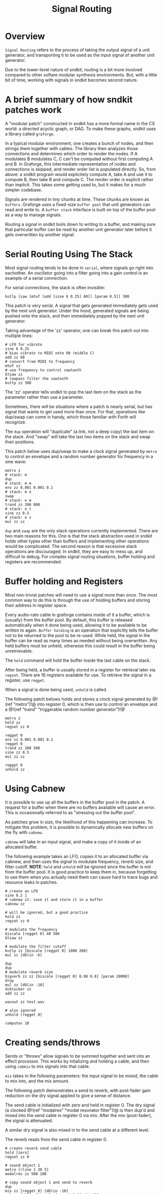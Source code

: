 #+TITLE: Signal Routing
* Overview
=Signal Routing= refers to the process of taking
the output signal of a unit generator, and transporting
it to be used as the input signal of another unit
generator.

Due to the lower-level nature of sndkit, routing is a
bit more involved compared to other softare
modular synthesis environments. But, with a little bit
of time, working with signals in sndkit becomes second
nature.
* A brief summary of how sndkit patches work
A "modular patch" constructed in sndkit has a more formal
name in the CS world: a directed acyclic graph, or DAG.
To make these graphs, sndkit uses a library called
=graforge=.

In a typical modular environment, one creates a bunch
of nodes, and then strings them together with cables. The
library then analyzes those connections and determines
which order to render the nodes. If A modulates B modulates
C, C can't be computed without first computing A and B.
In Graforge, this intermediate representation of
nodes and connections is skipped, and render order list
is populated directly. So, from above: a sndkit program
would explicitely compute A, take A and use it to compute
B, then take B and compute C. The render order is explicit
rather than implicit. This takes some getting used to,
but it makes for a much simpler codebase.

Signals are rendered in tiny chunks at time. These chunks
are known as =buffers=. Graforge uses a fixed-size
=buffer pool= that unit generators can read and write to.
A =buffer stack= interface is built on top of the buffer
pool as a way to manage signals.

Routing a signal in sndkit boils down to writing to a
buffer, and making sure that particular buffer can be
read by another unit generator later before it gets
overwritten by another signal.
* Serial Routing Using The Stack
Most signal routing tends to be done in =serial=, where
signals go right into eachother. An oscillator going
into a filter going into a gain control is an example
of a serial connection.

For serial connections, the stack is often invisible:

#+BEGIN_SRC lil
butlp [saw [mtof [add [sine 6 0.25] 60]] [param 0.5]] 300
#+END_SRC

This patch is very serial. A signal that gets generated
immediately gets used by the next unit generator. Under
the hood, generated signals are being pushed onto the
stack, and then immediately popped by the next unit
generator.

Taking advantage of the 'zz' operator, one can
break this patch out into multiple lines:

#+BEGIN_SRC lil
# LFO for vibrato
sine 6 0.25
# bias vibrato to MIDI note 60 (middle C)
add zz 60
# convert from MIDI to frequency
mtof zz
# use frequency to control sawtooth
blsaw zz
# lowpass filter the sawtooth
butlp zz 300
#+END_SRC

The 'zz' operator tells sndkit to pop the last item
on the stack as the parameter rather than use a
parameter.

Sometimes, there will be situations where a patch
is nearly serial, but has signal that wants to get
used more than once. For that, operations like dup/swap
can come in handy, which those familiar with Forth
will recognize.

The =dup= operation will "duplicate" (a link, not
a deep copy) the last item
on the stack. And "swap" will take the last two items
on the stack and swap their positions.

This patch below uses dup/swap to make a clock signal
generated by =metro= to control an envelope and a
random number generator for frequency in a sine wave:

#+BEGIN_SRC lil
metro 1
# stack: m
dup
# stack: m m
env zz 0.001 0.001 0.1
# stack: m e
swap
# stack: e m
trand zz 200 800
# stack: e t
sine zz 0.5
# stack: e s
mul zz zz
#+END_SRC

=dup= and =swap= are the only stack operations currently
implemented. There are two main reasons for this. One is
that the stack abstraction used in sndkit holds other
types other than buffers and implementing other operations
would be complicated. The second reason is that excessive
stack operations are discouraged. In sndkit,
they are easy to mess up, and difficult to debug. For
complex signal routing situations, buffer holding and
registers are recommended.
* Buffer holding and Registers
Most non-trivial patches will need to use a signal more
than once. The most common way to do this is through
the use of holding buffers and storing their address in
register space.

Every audio-rate cable in graforge contains inside
of it a buffer, which is (usually) from the buffer pool.
By default, this buffer is released automatically when
it done being used, allowing it to be available to be
written to again. =Buffer holding= is an operation that
explicitly tells the buffer not to be returned to the pool
to be re-used. While held, the signal in the buffer
can be read as many times as needed without being
overwritten. Any held buffers must be unheld, otherwise
this could result in the buffer being unretrievable.

The =hold= command will hold the buffer inside the
last cable on the stack.

After being held, a buffer is usually stored in a register
for retrieval later via =regset=. There are 16 registers
available for use. To retrieve the signal in a register,
use =regget=.

When a signal is done being used, =unhold= is called.

The following patch belows holds and stores a clock
signal generated by @!(ref "metro")!@ into register 0,
which is then use to control an envelope
and a @!(ref "trand"
"triggerable random number generator")!@

#+BEGIN_SRC
metro 2
hold zz
regset zz 0

regget 0
env zz 0.001 0.001 0.1
regget 0
trand zz 200 500
sine zz 0.5
mul zz zz

regget 0
unhold zz
#+END_SRC
* Using Cabnew
It is possible to use up all the buffers in the buffer
pool in the patch. A request for a buffer when there
are no buffers available will cause an error. This
is occasionally referred to as "stressing out the buffer
pool".

As patches grow in size, the likelihood of this
happening can increase.
To mitigate this problem, it is possible to dynamically
allocate new buffers on the fly with =cabnew=.

=cabnew= will take in an input signal, and make
a copy of it inside of an allocated buffer.

The following example takes an LFO, copies it to
an allocated buffer via cabnew, and then uses
the signal to modulate frequency, reverb size,
and filter cutoff. *NOTE*: =hold= and =unhold=
will be ignored since the buffer is not from
the buffer pool. It is good practice to keep them
in, because forgetting to use them when you actually
need them can cause hard to trace bugs and
resource leaks in patches.

#+BEGIN_SRC
# create an LFO
sine 0.2 1
# cabnew it: save it and store it in a buffer
cabnew zz

# will be ignored, but a good practice
hold zz
regset zz 0

# modulate the frequency
biscale [regget 0] 40 500
blsaw zz

# modulate the filter cutoff
butlp zz [biscale [regget 0] 1000 200]
mul zz [dblin -6]

dup
dup
# modulate reverb size
bigverb zz zz [biscale [regget 0] 0.98 0.8] [param 10000]
drop
mul zz [dblin -10]
dcblocker zz
add zz zz

wavout zz test.wav

# also ignored
unhold [regget 0]

computes 10
#+END_SRC
* Creating sends/throws
Sends or "throws" allow signals to be summed together
and sent into an effect processor. This works by
intializing and holding a cable, and then using =cabmix=
to mix signals into that cable.

=mix= takes in the following parameters: the input
signal to be mixed, the cable to mix into, and the mix
amount.

The following patch demonstrates a send to reverb, with
post-fader gain reduction on the dry signal applied to
give a sense of distance.

The send cable is initialized with zero and held in
register 0. The dry signal (a clocked @!(ref "modalres"
"modal resonator filter")!@ is then dup'd and
mixed into the send cable in register 0 via mix. After
the mix (post-fader), the signal is attenuated.

A similar dry signal is also mixed in to the send cable
at a different level.

The reverb reads from the send cable in register 0.

#+BEGIN_SRC
# create reverb send cable
hold [zero]
regset zz 0

# sound object 1
metro [rline 1 30 3]
modalres zz 500 100

# copy sound object 1 and send to reverb
dup
mix zz [regget 0] [dblin -10]
mul zz [dblin [biscale [sine 0.3 1] -24 0]]

# sound object 2
metro 1
tdiv zz 4 0
modalres zz 2000 300

# copy sound object 2 and send to reverb
dup
mix zz [regget 0] [dblin -3]
mul zz [dblin -10]

# add sound objects 1 and 2 to make dry signal
add zz zz

# retrieve send cable, and process with reverb
regget 0
dup
bigverb zz zz 0.93 8000
drop
dcblocker zz

# add wet + dry signals
add zz zz

# attenuate everything by 3dB
mul zz [dblin -3]

# release buffer the send cable back to the pool
unhold [regget 0]

# write to WAV file
wavout zz test.wav

# compute 10 seconds of audio
computes 10
#+END_SRC
